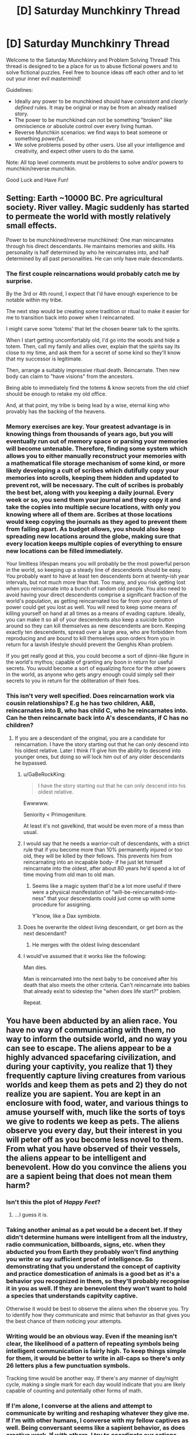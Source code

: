 #+TITLE: [D] Saturday Munchkinry Thread

* [D] Saturday Munchkinry Thread
:PROPERTIES:
:Author: AutoModerator
:Score: 11
:DateUnix: 1532185598.0
:DateShort: 2018-Jul-21
:END:
Welcome to the Saturday Munchkinry and Problem Solving Thread! This thread is designed to be a place for us to abuse fictional powers and to solve fictional puzzles. Feel free to bounce ideas off each other and to let out your inner evil mastermind!

Guidelines:

- Ideally any power to be munchkined should have /consistent/ and /clearly defined/ rules. It may be original or may be from an already realised story.
- The power to be munchkined can not be something "broken" like omniscience or absolute control over every living human.
- Reverse Munchkin scenarios: we find ways to beat someone or something /powerful/.
- We solve problems posed by other users. Use all your intelligence and creativity, and expect other users to do the same.

Note: All top level comments must be problems to solve and/or powers to munchkin/reverse munchkin.

Good Luck and Have Fun!


** Setting: Earth ~10000 BC. Pre agricultural society. River valley. Magic suddenly has started to permeate the world with mostly relatively small effects.

Power to be munchkined/reverse munchkined: One man reincarnates through his direct descendants. He maintains memories and skills. His personality is half determined by who he reincarnates into, and half determined by all past personalities. He can only have male descendants.
:PROPERTIES:
:Author: cjet79
:Score: 8
:DateUnix: 1532193172.0
:DateShort: 2018-Jul-21
:END:

*** The first couple reincarnations would probably catch me by surprise.

By the 3rd or 4th round, I expect that I'd have enough experience to be notable within my tribe.

The next step would be creating some tradition or ritual to make it easier for me to transition back into power when I reincarnated.

I might carve some 'totems' that let the chosen bearer talk to the spirits.

When I start getting uncomfortably old, I'd go into the woods and hide a totem. Then, call my family and allies over, explain that the spirits say its close to my time, and ask them for a secret of some kind so they'll know that my successor is legitimate.

Then, arrange a suitably impressive ritual death. Reincarnate. Then new body can claim to "have visions" from the ancestors.

Being able to immediately find the totems & know secrets from the old chief should be enough to retake my old office.

And, at that point, my tribe is being lead by a wise, eternal king who provably has the backing of the heavens.
:PROPERTIES:
:Author: best_cat
:Score: 14
:DateUnix: 1532205315.0
:DateShort: 2018-Jul-22
:END:


*** Memory exercises are key. Your greatest advantage is in knowing things from thousands of years ago, but you will eventually run out of memory space or parsing your memories will become untenable. Therefore, finding some system which allows you to either manually reconstruct your memories with a mathematical file storage mechanism of some kind, or more likely developing a cult of scribes which dutifully copy your memories into scrolls, keeping them hidden and updated to prevent rot, will be necessary. The cult of scribes is probably the best bet, along with you keeping a daily journal. Every week or so, you send them your journal and they copy it and take the copies into multiple secure locations, with only you knowing where all of them are. Scribes at those locations would keep copying the journals as they aged to prevent them from falling apart. As budget allows, you should also keep spreading new locations around the globe, making sure that every location keeps multiple copies of everything to ensure new locations can be filled immediately.

Your limitless lifespan means you will probably be the most powerful person in the world, so keeping up a steady line of descendents should be easy. You probably want to have at least ten descendents born at twenty-ish year intervals, but not much more than that. Too many, and you risk getting lost when you reincarnate into a bunch of random old people. You also need to avoid having your direct descendents comprise a significant fraction of the world's population, as getting reincarnated too far from your centers of power could get you lost as well. You will need to keep some means of killing yourself on hand at all times as a means of evading capture. Ideally, you can make it so all of your descendents also keep a suicide button around so they can kill themselves as new descendents are born. Keeping exactly ten descendents, spread over a large area, who are forbidden from reproducing and are bound to kill themselves upon orders from you in return for a lavish lifestyle should prevent the Genghis Khan problem.

If you get really good at this, you could become a sort of djinni-like figure in the world's mythos; capable of granting any boon in return for useful secrets. You would become a sort of equalizing force for the other powers in the world, as anyone who gets angry enough could simply sell their secrets to you in return for the obliteration of their foes.
:PROPERTIES:
:Author: Frommerman
:Score: 4
:DateUnix: 1532211388.0
:DateShort: 2018-Jul-22
:END:


*** This isn't very well specified. Does reincarnation work via cousin relationships? E.g he has two children, A&B, reincarnates into B, who has child C, who he reincarnates into. Can he then reincarnate back into A's descendants, if C has no children?
:PROPERTIES:
:Author: cultureulterior
:Score: 3
:DateUnix: 1532194254.0
:DateShort: 2018-Jul-21
:END:

**** If you are a descendant of the original, you are a candidate for reincarnation. I have the story starting out that he can only descend into his oldest relative. Later I think I'll give him the ability to descend into younger ones, but doing so will lock him out of any older descendants he bypassed.
:PROPERTIES:
:Author: cjet79
:Score: 2
:DateUnix: 1532196664.0
:DateShort: 2018-Jul-21
:END:

***** u/GaBeRockKing:
#+begin_quote
  I have the story starting out that he can only descend into his oldest relative.
#+end_quote

Ewwwww.

Seniority < Primogeniture.

At least it's not gavelkind, that would be even more of a mess than usual.
:PROPERTIES:
:Author: GaBeRockKing
:Score: 7
:DateUnix: 1532220263.0
:DateShort: 2018-Jul-22
:END:


***** I would say that he needs a warrior-cult of descendants, with a strict rule that if you become more than 10% permanently injured or too old, they will be killed by their fellows. This prevents him from reincarnating into an incapable body- if he just let himself reincarnate into the oldest, after about 80 years he'd spend a lot of time moving from old man to old man.
:PROPERTIES:
:Author: cultureulterior
:Score: 3
:DateUnix: 1532197750.0
:DateShort: 2018-Jul-21
:END:

****** Seems like a magic system that'd be a lot more useful if there were a physical manifestation of “will-be-reincarnated-into-ness” that your descendants could just come up with some procedure for assigning.

Y'know, like a Dax symbiote.
:PROPERTIES:
:Author: derefr
:Score: 1
:DateUnix: 1532203862.0
:DateShort: 2018-Jul-22
:END:


***** Does he overwrite the oldest living descendant, or get born as the next descendant?
:PROPERTIES:
:Author: Gurkenglas
:Score: 1
:DateUnix: 1532213161.0
:DateShort: 2018-Jul-22
:END:

****** He merges with the oldest living descendant
:PROPERTIES:
:Author: cjet79
:Score: 1
:DateUnix: 1532246964.0
:DateShort: 2018-Jul-22
:END:


***** I would've assumed that it works like the following:

Man dies.

Man is reincarnated into the next baby to be conceived after his death that also meets the other criteria. Can't reincarnate into babies that already exist to sidestep the "when does life start?" problem.

Repeat.
:PROPERTIES:
:Author: dinoseen
:Score: 1
:DateUnix: 1538227595.0
:DateShort: 2018-Sep-29
:END:


** You have been abducted by an alien race. You have no way of communicating with them, no way to inform the outside world, and no way you can see to escape. The aliens appear to be a highly advanced spacefaring civilization, and during your captivity, you realize that 1) they frequently capture living creatures from various worlds and keep them as pets and 2) they do not realize you are sapient. You are kept in an enclosure with food, water, and various things to amuse yourself with, much like the sorts of toys we give to rodents we keep as pets. The aliens observe you every day, but their interest in you will peter off as you become less novel to them. From what you have observed of their vessels, the aliens appear to be intelligent and benevolent. How do you convince the aliens you are a sapient being that does not mean them harm?
:PROPERTIES:
:Author: RocketCheetah
:Score: 7
:DateUnix: 1532199784.0
:DateShort: 2018-Jul-21
:END:

*** Isn't this the plot of /Happy Feet/?
:PROPERTIES:
:Author: derefr
:Score: 13
:DateUnix: 1532203944.0
:DateShort: 2018-Jul-22
:END:

**** ...I guess it is.
:PROPERTIES:
:Author: RocketCheetah
:Score: 3
:DateUnix: 1532203990.0
:DateShort: 2018-Jul-22
:END:


*** Taking another animal as a pet would be a decent bet. If they didn't determine humans were intelligent from all the industry, radio communication, billboards, signs, etc. when they abducted you from Earth they probably won't find anything you write or say sufficient proof of intelligence. So demonstrating that you understand the concept of captivity and practice domestication of animals is a good bet as it's a behavior you recognized in them, so they'll probably recognise it in you as well. If they are benevolent they won't want to hold a species that understands capitvity captive.

Otherwise it would be best to observe the aliens when the observe you. Try to identify how they communicate and mimic that behavior as that gives you the best chance of them noticing your attempts.
:PROPERTIES:
:Author: turtleswamp
:Score: 9
:DateUnix: 1532307914.0
:DateShort: 2018-Jul-23
:END:


*** Writing would be an obvious way. Even if the meaning isn't clear, the likelihood of a pattern of repeating symbols being intelligent communication is fairly high. To keep things simple for them, it would be better to write in all-caps so there's only 26 letters plus a few punctuation symbols.

Tracking time would be another way. If there's any manner of day/night cycle, making a single mark for each day would indicate that you are likely capable of counting and potentially other forms of math.
:PROPERTIES:
:Author: Norseman2
:Score: 8
:DateUnix: 1532203261.0
:DateShort: 2018-Jul-22
:END:


*** If I'm alone, I converse at the aliens and attempt to communicate by writing and reshaping whatever they give me. If I'm with other humans, I converse with my fellow captives as well. Being conversant seems like a sapient behavior, as does creative work. If with others, I try to coordinate our actions--cooperation is sapient.

I have things like the things we give rodents? I move the soft stuffing of my cage into geometric patterns on the floor, which I then refuse to cross. I flip over shelters and fill them with water. I soak my food and write all over the walls with the paste.

I also pay attention to how the aliens move and spend time trying to mimic them, to the extent that my physiology can. Same thing with sounds or any other behavior of theirs I can notice. The thought "This creature is behaving just like us!" serves me well, if the aliens are benevolent.

If that doesn't work, I might refuse to eat most types of food, punch walls and self-harm to keep the attention of the alien biologists on me. Pretend to be dying at first, then legitimately try to hurt myself second. If they are benevolent, I'll need them to think they are doing something wrong so that they can realize their mistake. If I am alone I exaggerate negative behaviors until they interact with me directly or until they put other humans in my enclosure.
:PROPERTIES:
:Author: blasted0glass
:Score: 6
:DateUnix: 1532204122.0
:DateShort: 2018-Jul-22
:END:

**** u/CCC_037:
#+begin_quote
  If I'm alone, I converse at the aliens and attempt to communicate by writing and reshaping whatever they give me. If I'm with other humans, I converse with my fellow captives as well. Being conversant seems like a sapient behavior, as does creative work. If with others, I try to coordinate our actions--cooperation is sapient.
#+end_quote

I've seen monkeys look conversant and coordinate their actions in what appears to be an intelligent manner.
:PROPERTIES:
:Author: CCC_037
:Score: 3
:DateUnix: 1532332464.0
:DateShort: 2018-Jul-23
:END:

***** u/blasted0glass:
#+begin_quote
  I've seen monkeys look conversant and coordinate their actions in what appears to be an intelligent manner.
#+end_quote

Hopefully the aliens decide to apply the same tests for sapience to me that we've applied to monkeys. Or better tests.

Also, hopefully the aliens are more sympathetic to human sapience than humans are to that of other animals on Earth. Given they are traveling the galaxy looking for interesting animals... hope isn't unwarranted.
:PROPERTIES:
:Author: blasted0glass
:Score: 4
:DateUnix: 1532358622.0
:DateShort: 2018-Jul-23
:END:


*** In an episode of Stargate Universe, this happened, and the humans built a fire which prompted the aliens to let them go, recognising their sapience.

I'd probably do something with prime numbers, fibonacci with my food or with my toys. I'd try to give everything in my enclosure consistent names and name the aliens if I can tell them apart: human biologists are very interested that prairie voles seem to have consistent alarm calls for eagles vs snakes vs people, and that crows can recognise individual humans.

There's a chance they can't hear the wavelengths I communicate on, so I'll try and also assign people "names" with the objects in my enclosure or foods I'm given. So the guy with the blue tentacles I might always put my ball near, and the guy with the orange tentacles I might always put a weird green alien carrot near. Maybe instead invent a hand sign language for the same, since they can probably see my body somehow.

Another thing: try and categorise the things they give me. Arrange my food by colour/shape/size assuming it's not just a mush of oatmeal.
:PROPERTIES:
:Author: MagicWeasel
:Score: 5
:DateUnix: 1532220463.0
:DateShort: 2018-Jul-22
:END:


*** This was a plot of a sci-fi short story I read once; a group of human spacefarers crash-lands on some planet in a way that leaves their landing ship unretrievable, manages to survive (living off the local land whose biochemistry is fortunately compatible) but doesn't have any more-than-primitive tech, and then get picked up by an alien ship (which has never met humanity before and is looking for exotic zoo animals).

The dilemma facing the crew, then, is exactly as you describe.

They try writing numbers in the ground with a stick. The aliens introduce grubs to the soil that can be dug for.

They try to indicate their intelligence by making something fairly complex (given the materials at hand, they elect to weave baskets). The aliens assume that this is some sort of nest-building behaviour to attract a mate and remove the wall separating the male and female humans.

Eventually, in that particular story at least, they succeed by trapping a little shrew-like creature in one of the baskets and feeding it grubs - because the aliens agree that only intelligent life keeps pets.
:PROPERTIES:
:Author: CCC_037
:Score: 6
:DateUnix: 1532332357.0
:DateShort: 2018-Jul-23
:END:

**** Animals keep pets. Well, it's most often when they are in captivity themselves. [[https://www.psychologytoday.com/us/blog/animals-and-us/201006/are-humans-the-only-animals-keep-pets][link]]

That said, maybe on the aliens' homeworld they are the only ones that keep pets, causing the aliens to treat animals in captivity that keep pets differently than we would.
:PROPERTIES:
:Author: blasted0glass
:Score: 4
:DateUnix: 1532359101.0
:DateShort: 2018-Jul-23
:END:


*** Without a doubt, I would do whatever I could to write (up to and including drawing my own blood), and I'd use math. I'd use a simple system of tally marks or dots as my numbers, and by slowly defining symbols for different mathematical concepts (starting with counting, moving on to addition, subtraction, etc), I would begin to display more and more advanced mathematical knowledge until I can define the Pythagorean Theorem or a similarly complex idea.
:PROPERTIES:
:Author: earzo7
:Score: 2
:DateUnix: 1532291833.0
:DateShort: 2018-Jul-23
:END:


** Assuming that you had an implacable urge to cause the maximum possible amount of deaths, and your time preference function was a step-function- continously 1 before stepping down to zero at time X- and you were entirely prevented making any plans, that stretched further than than X, or considering any events after X, even though you intellectually know you may still be alive after time X

What would you do to fulfill your urges if X was (Example approach)

- 1 second (Just attack, walking randomly- though you cannot even open doors)
- 1 minute (Walking towards enemies you hear, attacking directly. If you're captured, you have no patience to pick locks, etc)
- 1 hour (Attacking via ambush, perhaps stealing weapons if you can see them)
- 1 day (Stealing weapons capable of killing more effectively)
- 1 week (Poisoning food supplies)
- 1 month (Gathering gangs of thugs)
- 1 year (Joining armies)
- 10 years (Formenting wars)

(Yes, this is for a story with AI-analogue demons)
:PROPERTIES:
:Author: cultureulterior
:Score: 5
:DateUnix: 1532195153.0
:DateShort: 2018-Jul-21
:END:

*** Note that if X is sufficiently large, like thousands or millions of years, some interesting effects can happen, depeninding on specifics. If you are a human (or demon with a finite lifespan), and X is significantly larger than your own life (I want to maximize the number of deaths that I think will happen after X even if I'm not around to see it), then you actually want to maximize the prosperity of the human race, in so far as that increases birthrates and thus people dying of old age later on. You would look sort of like a benevolent force, and could actually play yourself off as one in order to avoid resistence, but you might need to surpress things like a cure for aging if technology gets too advanced, so it's not quite benevolent.

If you can get powerful enough to take over everything, you would want to capture all of the humans and use them as breeding stock so that you could slaughter the children repeatedly (depending on what you consider to be a live human in your death count, abortions might be faster and more efficient). Actually, even smaller timeframes like 50 years might suggest this, depending on what kind of world you live in and how much control you get. If you can conquer nations or the whole world and have enough control to slaughter them at will, you might as well breed them for as long as you can and then slaughter them all right before the time limit ends.
:PROPERTIES:
:Author: hh26
:Score: 13
:DateUnix: 1532229932.0
:DateShort: 2018-Jul-22
:END:

**** u/Nulono:
#+begin_quote
  you would want to capture all of the humans and use them as breeding stock so that you could slaughter the children repeatedly (depending on what you consider to be a live human in your death count, abortions might be faster and more efficient)
#+end_quote

Yeah, I suspect that this is the sort of edge case that would be very attractive to an AI with the right definitions in place. It might just put all its resources into human cloning. The cloning doesn't even have to be all that good if you only need the embryos to live long enough to be incinerated to add to your score.
:PROPERTIES:
:Author: Nulono
:Score: 9
:DateUnix: 1532245428.0
:DateShort: 2018-Jul-22
:END:

***** Thank you. This was just what I needed!
:PROPERTIES:
:Author: cultureulterior
:Score: 2
:DateUnix: 1532257280.0
:DateShort: 2018-Jul-22
:END:


**** u/RMcD94:
#+begin_quote
  You would look sort of like a benevolent force, and could actually play yourself off as one in order to avoid resistence, but you might need to surpress things like a cure for aging if technology gets too advanced, so it's not quite benevolent.
#+end_quote

Heat death of the universe means that immortality is not that bad. Just opportunity cost really.

Depends on your X
:PROPERTIES:
:Author: RMcD94
:Score: 3
:DateUnix: 1532371236.0
:DateShort: 2018-Jul-23
:END:

***** It also depends on how long-term resources end up getting allocated. If the galactic power accumulates all energy to prevent it being wasted and decides that they will distribute it among a population limited to 10 trillion people who are no longer allowed to reproduce in order to make supplies last longer, then you get 10 trillion deaths however many years later. But this could also push back the heat death by many times what it originally would be if they have good energy storage. If you have a limited population of 10 trillion people but they die of aging every 300 years, or are forced to cycle out to make room for new people, then you get 10 trillion deaths every 300 years. If you allow people to reproduce as much as they want and the population grows exponentially until they consume every resource and then heat death occurs more quickly, you get a bunch of deaths all at once depending on how that effects efficiency. It depends on how many resources are consumed per person, and how many total people are born before the end. It's probable that an immortal society would have a much smaller birthrate per capita than a mortal one, although they would possibly be able to exponentially grow more quickly and capture more resources from stars, so it could go either way.
:PROPERTIES:
:Author: hh26
:Score: 1
:DateUnix: 1532380148.0
:DateShort: 2018-Jul-24
:END:


**** u/NewDarkAgesAhead:
#+begin_quote
  /[[https://vanpeerblog.wordpress.com/doubling-time/][Doubling Time]]/ by Van Peer
#+end_quote
:PROPERTIES:
:Author: NewDarkAgesAhead
:Score: 2
:DateUnix: 1532266054.0
:DateShort: 2018-Jul-22
:END:


**** Thank you- this was just what I needed
:PROPERTIES:
:Author: cultureulterior
:Score: 1
:DateUnix: 1532257369.0
:DateShort: 2018-Jul-22
:END:


*** Wouldn't you just be attempting to snap your neck at 1 second?
:PROPERTIES:
:Author: Gurkenglas
:Score: 9
:DateUnix: 1532213633.0
:DateShort: 2018-Jul-22
:END:


*** The longer away X is, the more you'd want to expand human population. If x for instance was a thousand years, killing everyone tomorrow is not going to cause the most deaths. A thousand years ago, human population was estimated at 250-350mil. Now it is at around 7,500mil. If the population increase can be maintained by the AI-analogue demons, the population could be at 150 billion at the end of the thousand years. and now imagine that you harvest anyone that is above child bearing age, and most males because you don't need that many, and now you have a proper cattle farm going.

What you have, is a problem that has already been solved by humans. Instead of simply killing for killings sake, we kill for food. The further along our civilization went, the more efficient our farming became. Instead of hunting everything, we only hunt a few so the population remains. Instead of allowing the population to remain in the wild, we keep them so we get a more consistent source of food. We take more and more care of cattle, so that they can give birth to more young. We add selective breeding, so that the young that are born are stronger and better and can survive better, so we can kill them when we need food. You probably get the point.

The longer X is, the more you are simply farming. The neat twist you have with AI-analogue demons, is the lack of "ethical human farming" activists, leaving you to boost population to massive levels.
:PROPERTIES:
:Author: cyberthief189
:Score: 5
:DateUnix: 1532256496.0
:DateShort: 2018-Jul-22
:END:


*** "How to kill the most people in timeframe X" is one of the rare topics I never expound on online.
:PROPERTIES:
:Author: blasted0glass
:Score: 9
:DateUnix: 1532202618.0
:DateShort: 2018-Jul-22
:END:

**** It's one of those topics that the NSA are very closely monitoring.
:PROPERTIES:
:Author: kmsxkuse
:Score: 1
:DateUnix: 1532206729.0
:DateShort: 2018-Jul-22
:END:


*** At some point, figuring out how to copy yourself becomes the most efficient means of causing death.
:PROPERTIES:
:Author: Frommerman
:Score: 5
:DateUnix: 1532211855.0
:DateShort: 2018-Jul-22
:END:


*** Can you take into account what you will think in X/2 time, and thus grudgingly plan a bit further than X? For example, if preparing score gains is cheap if done early and in bulk, you would want to prepare enough to last a bit past X, so X/2-future you won't want to prepare more while your X is still running.
:PROPERTIES:
:Author: Gurkenglas
:Score: 1
:DateUnix: 1532270155.0
:DateShort: 2018-Jul-22
:END:

**** Unfortunately not- you have to act almost as if you have an incurable disease that will kill you at time X.
:PROPERTIES:
:Author: cultureulterior
:Score: 2
:DateUnix: 1532310279.0
:DateShort: 2018-Jul-23
:END:

***** I think you misunderstood.

Let now be 0. Let X be 100. I believe I die at 100. 50-me believes he dies at 150. I know that 50-me believes he dies at 150. At t, let acquiring enough food to last for d take t/10+d/10.

If I immediately acquire enough food for 100, that takes 10. At 50, I will realize that I will need enough food for another 50. Acquiring that much at 50 takes 10. At 0, I see this coming. By getting 150 immediately, I can waste 5 of my time so 50-me won't waste 10 of my time.

(Another solution would be to take poison that kills me at 100 so 50-me will agree that he dies at 100.)
:PROPERTIES:
:Author: Gurkenglas
:Score: 2
:DateUnix: 1532312867.0
:DateShort: 2018-Jul-23
:END:

****** Wouldn't the guy at 50 believe he dies at 100? Isn't it like a countdown?
:PROPERTIES:
:Author: RMcD94
:Score: 2
:DateUnix: 1532371345.0
:DateShort: 2018-Jul-23
:END:

******* The example activities cultureulterior describes make me think that an X=10 strategy me doesn't turn into an X=1 strategy me after 9.
:PROPERTIES:
:Author: Gurkenglas
:Score: 1
:DateUnix: 1532391185.0
:DateShort: 2018-Jul-24
:END:

******** Only because you would set up your time better I think.
:PROPERTIES:
:Author: RMcD94
:Score: 1
:DateUnix: 1532393228.0
:DateShort: 2018-Jul-24
:END:


** People have a magical ability to transfer injuries/ailments from one mammal to another.

Everyone (intelligent species) have the ability (with some small amount of training during childhood) to take injuries onto themselves.

It requires much more training/magic to move injuries between 3rd parties but it can be done.

Some implications I'm aware of:

As with the introduction of any healing dangerous things become significantly less dangerous and therefore much more common\\
Trained doctors will carry around pouches of mice/some easy rodent to move injuries too\\
Wealthy people will never experience pain for any length of time since they can just have slaves/poor/doctors take pain from them\\
People who dote on their children might equally cause the same\\
Larger animals like horses and elephants become much better because if they break a leg or something any nearby human can quickly solve this problem. Not sure about choking, if people can take choking for themselves it's very good for horses who cannot vomit.

What would be some impacts I haven't thought about?
:PROPERTIES:
:Author: RMcD94
:Score: 1
:DateUnix: 1532370995.0
:DateShort: 2018-Jul-23
:END:

*** How hard is it to move injuries from yourself to someone? Favorable range and speed make this a weapon. Take an antidote and a fast-acting poison, then transfer the poison. Make a small cut in the spine or brain of a mouse, then transfer that to arrest or lobotomize or kill someone.

Are death, age, Alzheimer's, having forgotten something, not knowing something, OCD, laziness, anger issues or stupidity ailments?
:PROPERTIES:
:Author: Gurkenglas
:Score: 1
:DateUnix: 1532391326.0
:DateShort: 2018-Jul-24
:END:

**** It requires physical contact should've mentioned this.

Actually carrying out does not require a lot of exertion and can be done in basically an instance.

Moving from you to someone else is the same skillset as moving between people.

I love the idea of a doctor transferring the other way and killing someone/paralysing them.

I don't know if poisons should count, but if diseases do then shouldn't poison? But that basically allows all sort of food transfer. Aging as a concept isn't something you can transfer but many of the mechanics should be. Not sure if it's enough to stop aging. An aneurism could be transferred nothing else mental though
:PROPERTIES:
:Author: RMcD94
:Score: 2
:DateUnix: 1532393200.0
:DateShort: 2018-Jul-24
:END:
